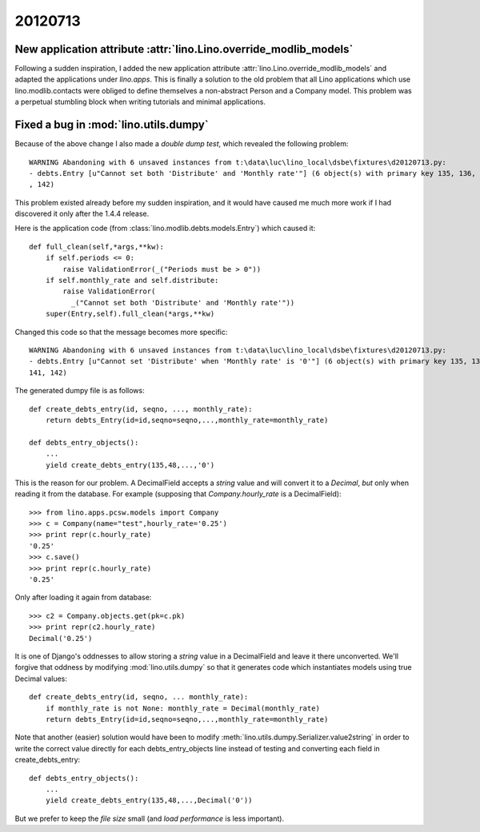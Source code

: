 20120713
========

New application attribute :attr:`lino.Lino.override_modlib_models`
------------------------------------------------------------------

Following a sudden inspiration, I added the new 
application attribute :attr:`lino.Lino.override_modlib_models`
and adapted the applications under `lino.apps`.
This is finally a solution to the old problem that all Lino applications 
which use lino.modlib.contacts were obliged to define 
themselves a non-abstract Person and a Company model.
This problem was a perpetual stumbling block when writing 
tutorials and minimal applications.

Fixed a bug in :mod:`lino.utils.dumpy`
--------------------------------------

Because of the above change I also made a *double dump test*, which
revealed the following problem::

  WARNING Abandoning with 6 unsaved instances from t:\data\luc\lino_local\dsbe\fixtures\d20120713.py:
  - debts.Entry [u"Cannot set both 'Distribute' and 'Monthly rate'"] (6 object(s) with primary key 135, 136, 137, 140, 141
  , 142)
  
This problem existed already before my sudden inspiration,
and it would have caused me much more work if I had discovered 
it only after the 1.4.4 release.

Here is the application code 
(from :class:`lino.modlib.debts.models.Entry`) 
which caused it::

    def full_clean(self,*args,**kw):
        if self.periods <= 0:
            raise ValidationError(_("Periods must be > 0"))
        if self.monthly_rate and self.distribute:
            raise ValidationError(
              _("Cannot set both 'Distribute' and 'Monthly rate'"))
        super(Entry,self).full_clean(*args,**kw)

Changed this code so that the message becomes more specific::
        
  WARNING Abandoning with 6 unsaved instances from t:\data\luc\lino_local\dsbe\fixtures\d20120713.py:
  - debts.Entry [u"Cannot set 'Distribute' when 'Monthly rate' is '0'"] (6 object(s) with primary key 135, 136, 137, 140,
  141, 142)        
      
The generated dumpy file is as follows::

  def create_debts_entry(id, seqno, ..., monthly_rate):
      return debts_Entry(id=id,seqno=seqno,...,monthly_rate=monthly_rate)

  def debts_entry_objects():
      ...
      yield create_debts_entry(135,48,...,'0')

This is the reason for our problem. 
A DecimalField accepts a `string` value and will convert it to a `Decimal`,
*but* only when reading it from the database.
For example (supposing that `Company.hourly_rate` is a DecimalField)::

  >>> from lino.apps.pcsw.models import Company
  >>> c = Company(name="test",hourly_rate='0.25')
  >>> print repr(c.hourly_rate)
  '0.25'
  >>> c.save()
  >>> print repr(c.hourly_rate)
  '0.25'
  
Only after loading it again from database::

  >>> c2 = Company.objects.get(pk=c.pk)
  >>> print repr(c2.hourly_rate)
  Decimal('0.25')

It is one of Django's oddnesses to allow storing a `string` 
value in a DecimalField and leave it there unconverted.
We'll forgive that oddness by modifying 
:mod:`lino.utils.dumpy` so that it generates code which instantiates models 
using true Decimal values::

  def create_debts_entry(id, seqno, ... monthly_rate):
      if monthly_rate is not None: monthly_rate = Decimal(monthly_rate)
      return debts_Entry(id=id,seqno=seqno,...,monthly_rate=monthly_rate)
      
Note that another (easier) solution would have been to 
modify :meth:`lino.utils.dumpy.Serializer.value2string` in order to 
write the correct value directly for each debts_entry_objects line
instead of testing and converting each field in create_debts_entry::


  def debts_entry_objects():
      ...
      yield create_debts_entry(135,48,...,Decimal('0'))

But we prefer to keep the *file size* small
(and *load performance* is less important).




